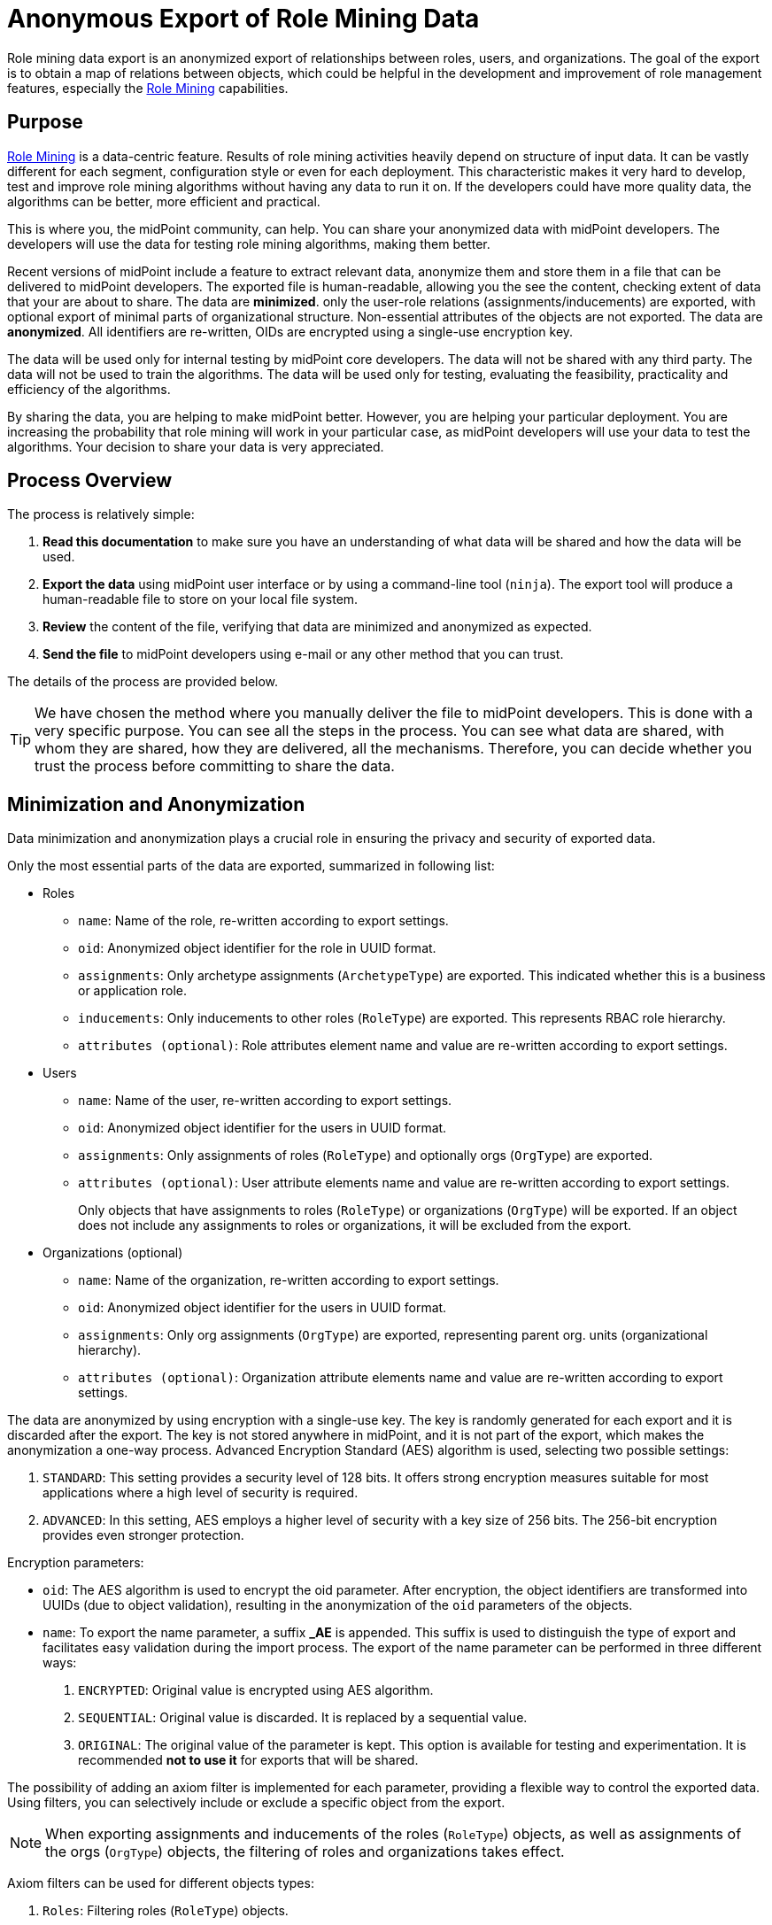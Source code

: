 = Anonymous Export of Role Mining Data
:page-toc: top
:page-nav-title: Anonymous Data Export
:page-upkeep-status: green

Role mining data export is an anonymized export of relationships between roles, users, and
organizations.
The goal of the export is to obtain a map of relations between objects, which could
be helpful in the development and improvement of role management features, especially the xref:..[Role Mining] capabilities.

== Purpose

xref:..[Role Mining] is a data-centric feature.
Results of role mining activities heavily depend on structure of input data.
It can be vastly different for each segment, configuration style or even for each deployment.
This characteristic makes it very hard to develop, test and improve role mining algorithms without having any data to run it on.
If the developers could have more quality data, the algorithms can be better, more efficient and practical.

This is where you, the midPoint community, can help.
You can share your anonymized data with midPoint developers.
The developers will use the data for testing role mining algorithms, making them better.

Recent versions of midPoint include a feature to extract relevant data, anonymize them and store them in a file that can be delivered to midPoint developers.
The exported file is human-readable, allowing you the see the content, checking extent of data that your are about to share.
The data are *minimized*. only the user-role relations (assignments/inducements) are exported, with optional export of minimal parts of organizational structure.
Non-essential attributes of the objects are not exported.
The data are *anonymized*.
All identifiers are re-written, OIDs are encrypted using a single-use encryption key.

The data will be used only for internal testing by midPoint core developers.
The data will not be shared with any third party.
The data will not be used to train the algorithms.
The data will be used only for testing, evaluating the feasibility, practicality and efficiency of the algorithms.

By sharing the data, you are helping to make midPoint better.
However, you are helping your particular deployment.
You are increasing the probability that role mining will work in your particular case, as midPoint developers will use your data to test the algorithms.
Your decision to share your data is very appreciated.

== Process Overview

The process is relatively simple:

. *Read this documentation* to make sure you have an understanding of what data will be shared and how the data will be used.

. *Export the data* using midPoint user interface or by using a command-line tool (`ninja`).
The export tool will produce a human-readable file to store on your local file system.

. *Review* the content of the file, verifying that data are minimized and anonymized as expected.

. *Send the file* to midPoint developers using e-mail or any other method that you can trust.

The details of the process are provided below.

TIP: We have chosen the method where you manually deliver the file to midPoint developers.
This is done with a very specific purpose.
You can see all the steps in the process.
You can see what data are shared, with whom they are shared, how they are delivered, all the mechanisms.
Therefore, you can decide whether you trust the process before committing to share the data.

== Minimization and Anonymization

Data minimization and anonymization plays a crucial role in ensuring the privacy and security of exported data.

Only the most essential parts of the data are exported, summarized in following list:

* Roles

** `name`: Name of the role, re-written according to export settings.
** `oid`: Anonymized object identifier for the role in UUID format.
** `assignments`: Only archetype assignments (`ArchetypeType`) are exported. This indicated whether this is a business or application role.
** `inducements`: Only inducements to other roles (`RoleType`) are exported. This represents RBAC role hierarchy.
** `attributes (optional)`: Role attributes element name and value are re-written according to export settings.
* Users

** `name`: Name of the user, re-written according to export settings.
** `oid`: Anonymized object identifier for the users in UUID format.
** `assignments`: Only assignments of roles (`RoleType`) and optionally orgs (`OrgType`) are exported.
** `attributes (optional)`: User attribute elements name and value are re-written according to export settings.
+
Only objects that have assignments to roles (`RoleType`) or organizations (`OrgType`)
will be exported. If an object does not include any assignments to roles or organizations, it will
be excluded from the export.

* Organizations (optional)
** `name`: Name of the organization, re-written according to export settings.
** `oid`: Anonymized object identifier for the users in UUID format.
** `assignments`: Only org assignments (`OrgType`) are exported, representing parent org. units (organizational hierarchy).
** `attributes (optional)`: Organization attribute elements name and value are re-written according to export settings.

The data are anonymized by using encryption with a single-use key.
The key is randomly generated for each export and it is discarded after the export.
The key is not stored anywhere in midPoint, and it is not part of the export, which makes the anonymization a one-way process.
Advanced Encryption Standard (AES) algorithm is used, selecting two possible settings:

1. `STANDARD`: This setting provides a security level of 128 bits. It offers strong encryption
measures suitable for most applications where a high level of security is required.
2. `ADVANCED`: In this setting, AES employs a higher level of security with a key size of 256 bits.
The 256-bit encryption provides even stronger protection.

Encryption parameters:

* `oid`: The AES algorithm is used to encrypt the oid parameter. After encryption, the object identifiers are transformed
into UUIDs (due to object validation), resulting in the anonymization of the `oid` parameters of the
objects.
* `name`: To export the name parameter, a suffix *_AE* is appended. This suffix is used to distinguish
the type of export and facilitates easy validation during the import process. The export of the name
parameter can be performed in three different ways:

1. `ENCRYPTED`: Original value is encrypted using AES algorithm.
2. `SEQUENTIAL`:  Original value is discarded. It is replaced by a sequential value.
3. `ORIGINAL`: The original value of the parameter is kept. This option is available for testing and experimentation. It is recommended *not to use it* for exports that will be shared.


The possibility of adding an axiom filter is implemented for each parameter, providing a flexible
way to control the exported data. Using filters, you can selectively include or exclude a specific
object from the export.

[NOTE]
When exporting assignments and inducements of the roles (`RoleType`) objects, as well as assignments
of the orgs (`OrgType`) objects, the filtering of roles and organizations takes effect.

Axiom filters can be used for different objects types:

1. `Roles`: Filtering roles (`RoleType`) objects.
+
.Example: Filter all roles that are assigned to a user object.
[source,bash]
----
. referencedBy (@type = UserType and @path = roleMembershipRef)
----
2. `Users`: Filtering users (`UserType`) objects.
+
.Example: Filter all users whose accounts are not associated with a specific resource.
[source,bash]
----
linkRef/@ not matches (
. type ShadowType
and resourceRef not matches (oid = "093ba5b5-7b15-470a-a147-889d09c2850f"))
----
3. `Organizations`: Filtering organizations (`OrgType`) objects.
+
.Example: Filter all organizations that are assigned to a user object.
[source,bash]
----
. referencedBy (@type = UserType and @path = assignment/targetRef)
----

.Example of using axiom filters in export dialog.
image::images/filter-tutorial.png[Role mining location,width=1300]

By using axiom filters, you can modify the export process to ensure that only relevant data that meets the specified criteria is included in the export.

== Role Categories

Some role mining algorithms may need to distinguish application role and business role.
Application roles are usually the smallest (atomic) roles, the smallest sets of privileges that identity management system can assign.
Business roles are usually groupings of application roles, and possible other business roles.
Business roles are supposed to be assigned to users, modeling their business responsibilities.

There are several scenarios where the distinction between business and application roles may be important.
For example:

* We will try to discard all business roles.
We will run role mining algorithm on application roles only.
If the algorithm is good, it should re-create at least some business roles that were provided in the original export.

* We may try to find patterns similar to existing business roles in the (unused) application roles.

* We will use the data to validate our assumptions and algorithms limitations.
E.g. the data can tell us whether our assumption that application roles do not contain other application roles is correct.

As there is no wide-spread standardized way to distinguish application and business role in midPoint yet,
the export process provides a couple of ways to distinguish them:

1. Utilizing archetypes.
2. Using prefixes and suffixes.

When a role is identified within a particular category, the export process include and fills <identifier> element indicating the role category (e.g., "Business role" or "Application role").
In the case of archetype-based identification, the exported role assignment includes the unencrypted archetype oid (due to import validation).

== Example of Export File

The exported file will have the same basic structure as regular midPoint objects have.
However, the data are minimized and anonymized.

.Example of an exported XML file
[source,xml]
----
<?xml version="1.0" encoding="UTF-8"?>
<objects xmlns="...">

    <!--Example role 1. -->
    <!--Encrypted and transformed oid to UUID-->
    <role oid="364f9e81-72e5-37a5-a282-7f02e403f26e" xmlns="...">
        <!--Encrypted name parameter-->
        <name>4++mJ4Ehm7sTdmb+H/+sCQ==_AE</name>
    </role>

    <!--Example role 2. -->
    <!--Encrypted and transformed oid to UUID-->
	<role xmlns="..." oid="dcee8444-a2a9-3587-a4c9-4f662a353fbc">
        <!--Encrypted name parameter-->
        <name>vWcNCBIPhz+ENZgYpheVTA==_AE</name>
        <!--Indicate Business role using archetype-->
        <assignment>
            <targetRef oid="00000000-0000-0000-0000-000000000321" relation="org:default" type="c:ArchetypeType"/>
        </assignment>
        <identifier>Business role</identifier>
        <!--Inducement of role 3.-->
        <inducement>
        <!--Encrypted and transformed oid to UUID-->
            <targetRef oid="41ab6794-c50e-3e7f-a431-f29fa8db8c92" relation="org:default" type="c:RoleType"/>
        </inducement>
        <!--Inducement of role 1.-->
        <inducement>
        <!--Encrypted and transformed oid to UUID-->
            <targetRef oid="364f9e81-72e5-37a5-a282-7f02e403f26e" relation="org:default" type="c:RoleType"/>
        </inducement>
    </role>

    <!--Example role 3. -->
    <!--Encrypted and transformed oid to UUID-->
	<role xmlns="..." oid="41ab6794-c50e-3e7f-a431-f29fa8db8c92">
    <!--Encrypted name parameter-->
        <name>aIFvSJcixkArccGb0OFxLg==_AE</name>
        <!--Indicate Application role using prefix/suffix-->
        <identifier>Application role</identifier>
    </role>

    <!--Example user 1. -->
	<user xmlns="..." oid="419d20c2-9220-3d17-a212-b3c0798bdaca">
    <!--Encrypted name parameter-->
        <name>FIfqF8jUNAK8vGiOa6TiCQ==_AE</name>
        <!--Assignment to role 2. -->
        <assignment>
        <!--Encrypted and transformed oid to UUID-->
            <targetRef oid="dcee8444-a2a9-3587-a4c9-4f662a353fbc" relation="org:default" type="c:RoleType"/>
        </assignment>
        <!--Assignment to org 2. -->
        <assignment>
        <!--Encrypted and transformed oid to UUID-->
            <targetRef oid="238921e6-6629-3a75-b6e7-dcc44791ac22" relation="org:default" type="c:OrgType"/>
        </assignment>
    </user>

    <!--Example org 1. -->
    <!--Encrypted and transformed oid to UUID-->
	<org oid="72d23c65-01e9-36eb-bcfe-bc5710e1a8ed" xmlns="...">
    <!--Encrypted name parameter-->
        <name>4++mJ4Ehm7sTdmb+H/+sCQ==_AE</name>
    </org>

    <!--Example org 2. -->
    <!--Encrypted and transformed oid to UUID-->
	<org xmlns="..." oid="238921e6-6629-3a75-b6e7-dcc44791ac22">
    <!--Encrypted name parameter-->
        <name>ofdbLLYzMKFlz4zJQR1vDw==_AE</name>
        <!--Assignment to org 1. -->
        <assignment>
        <!--Encrypted and transformed oid to UUID-->
            <targetRef oid="72d23c65-01e9-36eb-bcfe-bc5710e1a8ed" relation="org:default" type="c:OrgType"/>
        </assignment>
    </org>
</objects>
----

NOTE: The comments are provided in the example for explanation only.
There will be no comments in the exported data file.

== Export Methods

=== User Interface Export

If you prefer a graphical user interface (GUI), you can export role mining data using the midPoint GUI.
Typically, you can navigate to the repository objects section and select the role mining data export option.

*1.* Navigate to the repository objects section.

image::images/nav-tutorial-part-1.png[Role mining location,width=1300]

*2.* Locate the role mining data export option within the repository objects section.

image::images/nav-tutorial-part-2.png[Role mining location,width=1300]

*3.* In the dialog window, customize the export according to your preferences.

image::images/nav-tutorial-part-3.png[Home page of the role of mining export,width=1300]

*4.* To initiate the export process, simply click on the "Export" button located in the lower-right corner of the screen, and then wait for the export to complete.

image::images/nav-tutorial-part-4.png[Home page of the role of mining export,width=1300]


[NOTE]
GUI export does not support exporting of anonymized object's attributes. This feature is available only using the ninja command-line export.

=== Command-line Export (ninja)

Exporting anonymized role mining data using the Ninja tool is available. To perform the export, refer to the xrefv:/midpoint/reference/support-4.8/deployment/ninja/command/export-mining[Ninja documentation].

Command line exports anonymized object's attributes, this can behaviour be disabled with `--disable-attribute` cli option.
By default, attribute names and ordinal values are not anonymized, but this can be controlled with cli options (see `help export-mining` command)

=== Example of Export File using CLI

The structure is the same as the XML exported from GUI (see example above), but it also contains anonymized attributes.

.Example of an exported XML file using CLI
[source,xml]
----
<?xml version="1.0" encoding="UTF-8"?>
<objects xmlns="...">
    <!--Example user 1. -->
	<user xmlns="..." oid="419d20c2-9220-3d17-a212-b3c0798bdaca">
        <!--Encrypted name parameter-->
        <name>FIfqF8jUNAK8vGiOa6TiCQ==_AE</name>

        <!-- Encrypted user attributes -->
        <extension xmlns="...">
            <default_attr0 oid="748dbb08-3145-3fca-87b3-6c33cbe1ca4f" relation="org:default" type="c:ArchetypeType" xsi:type="c:ObjectReferenceType"/>
            <default_attr5>xovKYUbIw0ejMx85ige0FQ==_AE</default_attr5>
            <default_attr6>xovKYUbIw0ejMx85ige0FQ==_AE</default_attr6>
            <cnew2:extension_attr6>111</cnew2:extension_attr6>
            <cnew2:extension_attr13>MJYK3A0JpveO1YqgKHCeng==_AE</cnew2:extension_attr13>
        </extension>

        <!--Assignment to role 2. -->
        <assignment>
        <!--Encrypted and transformed oid to UUID-->
            <targetRef oid="dcee8444-a2a9-3587-a4c9-4f662a353fbc" relation="org:default" type="c:RoleType"/>
        </assignment>
    </user>
</objects>
----

== Sharing the Data

// TODO

By sharing your data, you can help us develop new features like "Role mining". The goal of this export is to obtain data structures representing relationships from a real deployment.
If you have imported data that you can share, please consider contributing to this project. If you have performed an anonymized export, you can make sure that the data does not contain any confidential information.

To submit export, follow these steps:

1. Prepare your exported data in a widely used and accessible format such as XML or JSON.
2. Compress the data into a ZIP archive for easy transfer.
3. Email the compressed archive as an attachment to [...].

// TODO: send directly to a midPoint developer that you trust, if you prefer is this way

Your contribution will be valuable in advancing the field of role mining and enhancing the capabilities of the system.
